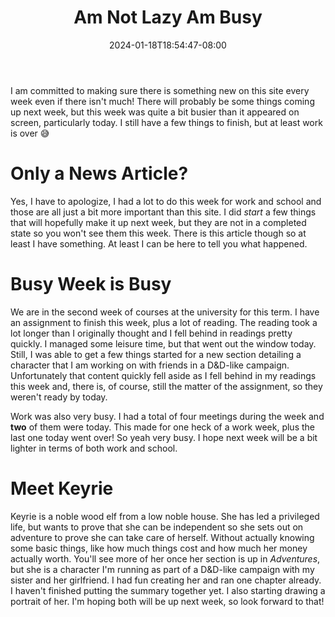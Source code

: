 #+TITLE: Am Not Lazy Am Busy
#+DATE: 2024-01-18T18:54:47-08:00
#+DRAFT: false
#+DESCRIPTION:
#+TAGS[]: news personal
#+KEYWORDS[]:
#+SLUG:
#+SUMMARY:

I am committed to making sure there is something new on this site every week even if there isn't much! There will probably be some things coming up next week, but this week was quite a bit busier than it appeared on screen, particularly today. I still have a few things to finish, but at least work is over 😅

* Only a News Article?
Yes, I have to apologize, I had a lot to do this week for work and school and those are all just a bit more important than this site. I did /start/ a few things that will hopefully make it up next week, but they are not in a completed state so you won't see them this week. There is this article though so at least I have something. At least I can be here to tell you what happened.
* Busy Week is Busy
We are in the second week of courses at the university for this term. I have an assignment to finish this week, plus a lot of reading. The reading took a lot longer than I originally thought and I fell behind in readings pretty quickly. I managed some leisure time, but that went out the window today. Still, I was able to get a few things started for a new section detailing a character that I am working on with friends in a D&D-like campaign. Unfortunately that content quickly fell aside as I fell behind in my readings this week and, there is, of course, still the matter of the assignment, so they weren't ready by today.

Work was also very busy. I had a total of four meetings during the week and *two* of them were today. This made for one heck of a work week, plus the last one today went over! So yeah very busy. I hope next week will be a bit lighter in terms of both work and school.
* Meet Keyrie
Keyrie is a noble wood elf from a low noble house. She has led a privileged life, but wants to prove that she can be independent so she sets out on adventure to prove she can take care of herself. Without actually knowing some basic things, like how much things cost and how much her money actually worth. You'll see more of her once her section is up in [[{{% ref "adventures" %}}][Adventures]], but she is a character I'm running as part of a D&D-like campaign with my sister and her girlfriend. I had fun creating her and ran one chapter already. I haven't finished putting the summary together yet. I also starting drawing a portrait of her. I'm hoping both will be up next week, so look forward to that!
